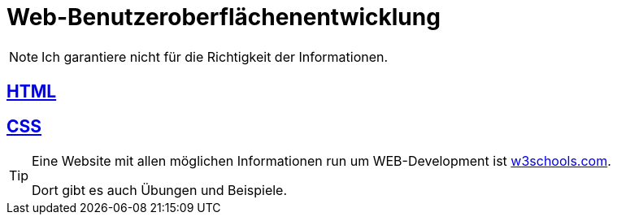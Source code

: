 :icons: font
ifdef::env-github[]
:branch: main
:status:
:outfilesuffix: .adoc
:!toc-title:
:caution-caption: :fire:
:important-caption: :exclamation:
:note-caption: :paperclip:
:tip-caption: :bulb:
:warning-caption: :warning:
endif::[]

= Web-Benutzeroberflächenentwicklung

NOTE: Ich garantiere nicht für die Richtigkeit der Informationen.

== link:/doc/html.adoc[HTML]

== link:/doc/css.adoc[CSS]

[TIP] 
====
Eine Website mit allen möglichen Informationen run um WEB-Development ist link:https://www.w3schools.com/[w3schools.com].

Dort gibt es auch Übungen und Beispiele.
====